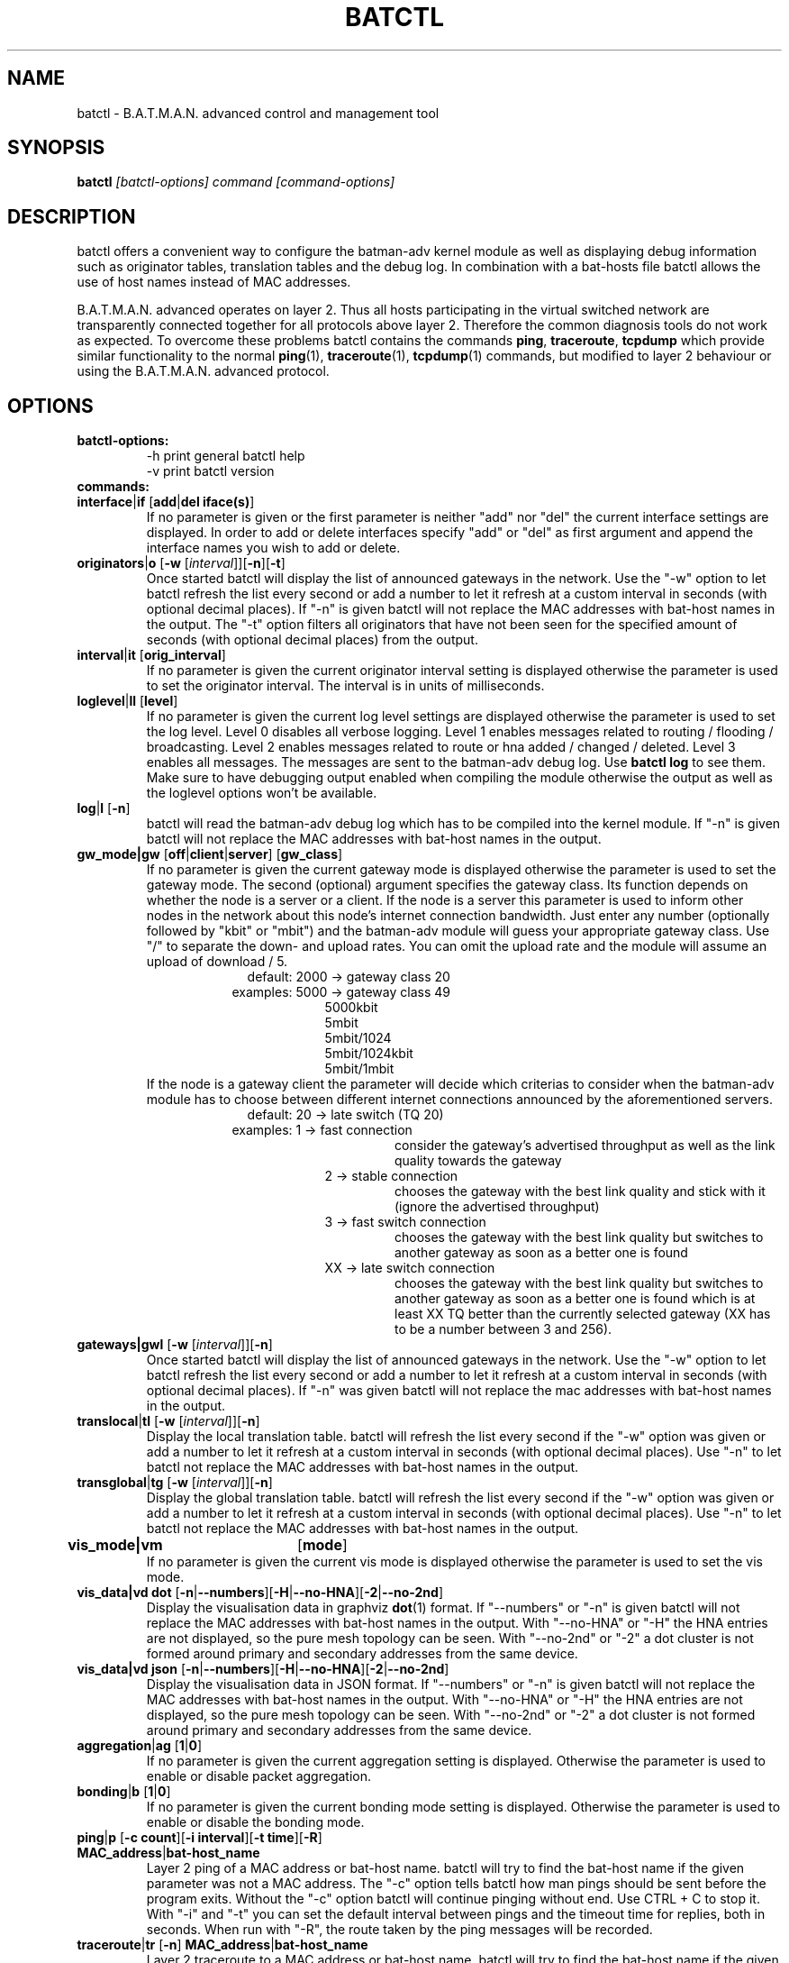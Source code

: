 .\"                                      Hey, EMACS: -*- nroff -*-
.\" First parameter, NAME, should be all caps
.\" Second parameter, SECTION, should be 1-8, maybe w/ subsection
.\" other parameters are allowed: see man(7), man(1)
.TH "BATCTL" "8" "Jan 04, 2010" "Linux" "B.A.T.M.A.N. Advanced Control Tool"
.\" Please adjust this date whenever revising the manpage.
.\"
.\" Some roff macros, for reference:
.\" .nh        disable hyphenation
.\" .hy        enable hyphenation
.\" .ad l      left justify
.\" .ad b      justify to both left and right margins
.\" .nf        disable filling
.\" .fi        enable filling
.\" .br        insert line break
.\" .sp <n>    insert n+1 empty lines
.\" for manpage-specific macros, see man(7)
.\" --------------------------------------------------------------------------
.\" Process this file with
.\" groff -man batctl.8 -Tutf8
.\" --------------------------------------------------------------------------
.ad l
.SH NAME
batctl \- B.A.T.M.A.N. advanced control and management tool
.SH SYNOPSIS
.B batctl
.I [\fIbatctl\-options\fP]\ \fIcommand\fP\ [\fIcommand\-options\fP]
.br
.SH DESCRIPTION
batctl offers a convenient way to configure the batman\-adv kernel
module as well as displaying debug information such as originator
tables, translation tables and the debug log. In combination with a
bat\-hosts file batctl allows the use of host names instead of MAC
addresses.
.PP
B.A.T.M.A.N. advanced operates on layer 2. Thus all hosts
participating in the virtual switched network are transparently
connected together for all protocols above layer 2. Therefore the
common diagnosis tools do not work as expected. To overcome these
problems batctl contains the commands \fBping\fP, \fBtraceroute\fP,
\fBtcpdump\fP which provide similar functionality to the normal
\fBping\fP(1), \fBtraceroute\fP(1), \fBtcpdump\fP(1) commands, but
modified to layer 2 behaviour or using the B.A.T.M.A.N. advanced
protocol.
.PP
.PP
.SH OPTIONS
.TP
.I \fBbatctl\-options:
\-h     print general batctl help
.br
\-v     print batctl version
.br
.TP
.I \fBcommands:
.IP "\fBinterface\fP|\fBif\fP     [\fBadd\fP|\fBdel iface(s)\fP]"
If no parameter is given or the first parameter is neither "add" nor "del" the current interface settings are displayed. In order to add or delete interfaces specify "add" or "del" as first argument and append the interface names you wish to add or delete.
.br
.IP "\fBoriginators\fP|\fBo\fP    [\fB\-w\fP [\fI\interval\fP]][\fB\-n\fP][\fB\-t\fP]"
Once started batctl will display the list of announced gateways in the network. Use the "\-w" option to let batctl refresh the list every second or add a number to let it refresh at a custom interval in seconds (with optional decimal places). If "\-n" is given batctl will not replace the MAC addresses with bat\-host names in the output. The "\-t" option filters all originators that have not been seen for the specified amount of seconds (with optional decimal places) from the output.
.br
.IP "\fBinterval\fP|\fBit\fP      [\fBorig_interval\fP]"
If no parameter is given the current originator interval setting is displayed otherwise the parameter is used to set the originator interval. The interval is in units of milliseconds.
.br
.IP "\fBloglevel\fP|\fBll\fP      [\fBlevel\fP]"
If no parameter is given the current log level settings are displayed otherwise the parameter is used to set the log level. Level 0 disables all verbose logging. Level 1 enables messages related to routing / flooding / broadcasting. Level 2 enables messages related to route or hna added / changed / deleted. Level 3 enables all messages. The messages are sent to the batman-adv debug log. Use \fBbatctl log\fP to see them. Make sure to have debugging output enabled when compiling the module otherwise the output as well as the loglevel options won't be available.
.br
.IP "\fBlog\fP|\fBl\fP            [\fB\-n\fP]\fP"
batctl will read the batman-adv debug log which has to be compiled into the kernel module. If "\-n" is given batctl will not replace the MAC addresses with bat\-host names in the output.
.br
.IP "\fBgw_mode|gw\fP       [\fBoff\fP|\fBclient\fP|\fBserver\fP] [\fBgw_class\fP]\fP"
If no parameter is given the current gateway mode is displayed otherwise the parameter is used to set the gateway mode. The second (optional) argument specifies the gateway class. Its function depends on whether the node is a server or a client. If the node is a server this parameter is used to inform other nodes in the network about this node's internet connection bandwidth. Just enter any number (optionally followed by "kbit" or "mbit") and the batman-adv module will guess your appropriate gateway class. Use "/" to separate the down\(hy and upload rates. You can omit the upload rate and the module will assume an upload of download / 5.
.RS 17
default: 2000 \-> gateway class 20
.RE
.RS 16
examples: 5000 \-> gateway class 49
.RE
.RS 25
 5000kbit
 5mbit
 5mbit/1024
 5mbit/1024kbit
 5mbit/1mbit
.RE
.RS 7
If the node is a gateway client the parameter will decide which criterias to consider when the batman-adv module has to choose between different internet connections announced by the aforementioned servers.
.RE
.RS 17
default: 20 \-> late switch (TQ 20)
.RE
.RS 16
examples:  1 -> fast connection
.RS 16
consider the gateway's advertised throughput as well as the link quality towards the gateway
.RE
.RE
.RS 25
 2  \-> stable connection
.RS 7
chooses the gateway with the best link quality and stick with it (ignore the advertised throughput)
.RE
 3  \-> fast switch connection
.RS 7
chooses the gateway with the best link quality but switches to another gateway as soon as a better one is found
.RE
 XX \-> late switch connection
.RS 7
chooses the gateway with the best link quality but switches to another gateway as soon as a better one is found which is at least XX TQ better than the currently selected gateway (XX has to be a number between 3 and 256).
.RE
.RE
.br
.IP "\fBgateways|gwl\fP     [\fB\-w\fP [\fI\interval\fP]][\fB\-n\fP]"
Once started batctl will display the list of announced gateways in the network. Use the "\-w" option to let batctl refresh the list every second or add a number to let it refresh at a custom interval in seconds (with optional decimal places). If "\-n" was given batctl will not replace the mac addresses with bat\-host names in the output.
.br
.IP "\fBtranslocal\fP|\fBtl\fP    [\fB\-w\fP [\fI\interval\fP]][\fB\-n\fP]"
Display the local translation table. batctl will refresh the list every second if the "\-w" option was given or add a number to let it refresh at a custom interval in seconds (with optional decimal places). Use "\-n" to let batctl not replace the MAC addresses with bat\-host names in the output.
.br
.IP "\fBtransglobal\fP|\fBtg\fP   [\fB\-w\fP [\fI\interval\fP]][\fB\-n\fP]"
Display the global translation table. batctl will refresh the list every second if the "\-w" option was given or add a number to let it refresh at a custom interval in seconds (with optional decimal places). Use "\-n" to let batctl not replace the MAC addresses with bat\-host names in the output.
.br
.IP "\fBvis_mode|vm\fP	  [\fBmode\fP]\fP"
If no parameter is given the current vis mode is displayed otherwise the parameter is used to set the vis mode.
.br
.IP "\fBvis_data|vd dot\fP  [\fB\-n\fP|\fB\-\-numbers\fP][\fB\-H\fP|\fB\-\-no-HNA\fP][\fB\-2\fP|\fB\-\-no-2nd\fP]"
Display the visualisation data in graphviz \fBdot\fP(1) format. If
"\-\-numbers" or "\-n" is given batctl will not replace the MAC
addresses with bat-host names in the output. With "\-\-no-HNA" or
"\-H" the HNA entries are not displayed, so the pure mesh topology can
be seen. With "\-\-no-2nd" or "\-2" a dot cluster is not formed around
primary and secondary addresses from the same device.
.br
.IP "\fBvis_data|vd json\fP [\fB\-n\fP|\fB\-\-numbers\fP][\fB\-H\fP|\fB\-\-no-HNA\fP][\fB\-2\fP|\fB\-\-no-2nd\fP]"
Display the visualisation data in JSON format. If "\-\-numbers" or
"\-n" is given batctl will not replace the MAC addresses with bat-host
names in the output. With "\-\-no-HNA" or "\-H" the HNA entries are
not displayed, so the pure mesh topology can be seen. With
"\-\-no-2nd" or "\-2" a dot cluster is not formed around primary and
secondary addresses from the same device.
.br
.IP "\fBaggregation\fP|\fBag\fP   [\fB1\fP|\fB0\fP]"
If no parameter is given the current aggregation setting is displayed. Otherwise the parameter is used to enable or disable packet aggregation.
.br
.IP "\fBbonding\fP|\fBb\fP        [\fB1\fP|\fB0\fP]"
If no parameter is given the current bonding mode setting is displayed. Otherwise the parameter is used to enable or disable the bonding mode.
.br
.IP "\fBping\fP|\fBp\fP           [\fB\-c count\fP][\fB\-i interval\fP][\fB\-t time\fP][\fB\-R\fP] \fBMAC_address\fP|\fBbat\-host_name\fP"
Layer 2 ping of a MAC address or bat\-host name.  batctl will try to
find the bat\-host name if the given parameter was not a MAC
address. The "\-c" option tells batctl how man pings should be sent
before the program exits. Without the "\-c" option batctl will continue
pinging without end. Use CTRL + C to stop it.  With "\-i" and "\-t"
you can set the default interval between pings and the timeout time
for replies, both in seconds. When run with "\-R", the route taken by
the ping messages will be recorded.
.br
.IP "\fBtraceroute\fP|\fBtr\fP    [\fB\-n\fP] \fBMAC_address\fP|\fBbat\-host_name\fP"
Layer 2 traceroute to a MAC address or bat\-host name. batctl will try
to find the bat\-host name if the given parameter was not a MAC
address. batctl will send 3 packets to each host and display the
response time. If "\-n" is given batctl will not replace the MAC
addresses with bat\-host names in the output.
.br
.IP "\fBtcpdump\fP|\fBtd\fP       [\fB\-p filter\fP][\fB\-n\fP] \fBinterface ...\fP"
batctl will display all packets that are seen on the given
interface(s). The "\-p" options allows the filtering of certain packet
types: 1 - batman ogm packets, 2 - batman icmp packets, 4 - unicast
packets, 8 - broadcast packets, 16 - vis packets, and 32 - none batman
packets. These numbers can be added to filter more than one packet
type, e.g. use "\-p 3" to display batman ogm packets and batman icmp
packets only. If "\-n" is given batctl will not replace the MAC
addresses with bat\-host names in the output.
.br
.IP "\fBbisect\fP           [\fB\-l MAC\fP][\fB\-t MAC\fP][\fB\-r MAC\fP][\fB\-s min\fP [\fB\- max\fP]][\fB\-o MAC\fP][\fB\-n\fP] \fBlogfile1\fP [\fBlogfile2\fP ... \fBlogfileN\fP]"
Analyses the logfiles to build a small internal database of all sent
sequence numbers and routing table changes. This database can then be
analyzed in a number of different ways. With "\-l" the database can be
used to search for routing loops. Use "\-t" to trace OGMs of a host
throughout the network. Use "\-r" to display routing tables of the
nodes. The option "\-s" can be used to limit the output to a range of
sequence numbers, between min and max, or to one specific sequence
number, min. Furthermore using "\-o" you can filter the output to a
specified originator. If "\-n" is given batctl will not replace the
MAC addresses with bat\-host names in the output.
.br
.SH FILES
.TP
.I "\fBbat-hosts\fP"
This file is similar to the /etc/hosts file. You can write one MAC
address and one host name per line. batctl will search for bat-hosts
in /etc, your home directory and the current directory. The found data
is used to match MAC address to your provided host name or replace MAC
addresses in debug output and logs. Host names are much easier to
remember than MAC addresses.
.SH SEE ALSO
.BR ping (1),
.BR traceroute (1),
.BR tcpdump (1),
.BR dmesg (1),
.BR dot (1)
.SH AUTHOR
batctl was written by Andreas Langer <a.langer@q-dsl.de> and Marek
Lindner <lindner_marek@yahoo.de>.
.PP
This manual page was written by Simon Wunderlich
<siwu@hrz.tu-chemnitz.de>, Marek Lindner <lindner_marek@yahoo.de> and
Andrew Lunn <andrew@lunn.ch>
